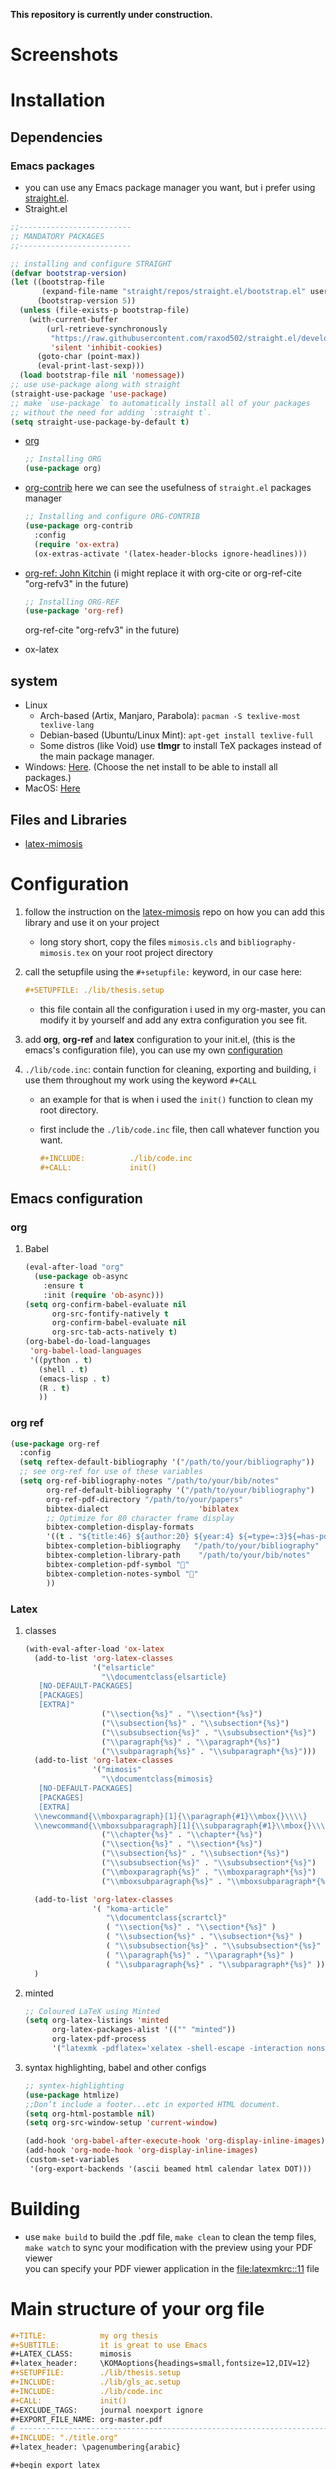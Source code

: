 *This repository is currently under construction.* \\

* Screenshots 
[[file:shots/00.png]]
[[file:shots/01.png]]
[[file:shots/02.png]]
[[file:shots/03.png]]
* Installation
** Dependencies
*** Emacs packages
- you can use any Emacs package manager you want, but i prefer
   using [[https://github.com/raxod502/straight.el][straight.el]].
- Straight.el
#+begin_src emacs-lisp
  ;;-------------------------
  ;; MANDATORY PACKAGES
  ;;-------------------------
  
  ;; installing and configure STRAIGHT
  (defvar bootstrap-version)
  (let ((bootstrap-file
         (expand-file-name "straight/repos/straight.el/bootstrap.el" user-emacs-directory))
        (bootstrap-version 5))
    (unless (file-exists-p bootstrap-file)
      (with-current-buffer
          (url-retrieve-synchronously
           "https://raw.githubusercontent.com/raxod502/straight.el/develop/install.el"
           'silent 'inhibit-cookies)
        (goto-char (point-max))
        (eval-print-last-sexp)))
    (load bootstrap-file nil 'nomessage))
  ;; use use-package along with straight
  (straight-use-package 'use-package)
  ;; make `use-package` to automatically install all of your packages 
  ;; without the need for adding `:straight t`.
  (setq straight-use-package-by-default t)
#+end_src
- [[https://orgmode.org/][org]] 
  #+begin_src emacs-lisp
    ;; Installing ORG
    (use-package org)
  #+end_src
- [[https://github.com/org-mode/contrib][org-contrib]]
  here we can see the usefulness of ~straight.el~ packages manager
  #+begin_src emacs-lisp
    ;; Installing and configure ORG-CONTRIB 
    (use-package org-contrib
      :config
      (require 'ox-extra)
      (ox-extras-activate '(latex-header-blocks ignore-headlines)))
  #+end_src
- [[https://github.com/jkitchin/org-ref][org-ref: John Kitchin]] (i might replace it with org-cite or
  org-ref-cite "org-refv3" in the future)
  #+begin_src emacs-lisp
    ;; Installing ORG-REF
    (use-package 'org-ref)
  #+end_src

  org-ref-cite "org-refv3" in the future)
- ox-latex
** system
- Linux 
  - Arch-based (Artix, Manjaro, Parabola): ~pacman -S texlive-most texlive-lang~
  - Debian-based (Ubuntu/Linux Mint): ~apt-get install texlive-full~
  - Some distros (like Void) use *tlmgr* to install TeX packages instead
     of the main package manager.
- Windows: [[https://miktex.org/download/#collapse264][Here]]. (Choose the net install to be able to install all
  packages.)
- MacOS: [[https://tug.org/mactex/][Here]]

** Files and Libraries
- [[https://github.com/Pseudomanifold/latex-mimosis][latex-mimosis]]
* Configuration
1. follow the instruction on the [[https://github.com/Pseudomanifold/latex-mimosis][latex-mimosis]] repo on how you can add
   this library and use it on your project
   - long story short, copy the files ~mimosis.cls~ and
     ~bibliography-mimosis.tex~ on your root project directory
2. call the setupfile using the ~#+setupfile:~ keyword, in our case here:
   #+begin_src org
     ,#+SETUPFILE: ./lib/thesis.setup
   #+end_src
   - this file contain all the configuration i used in my org-master,
      you can modify it by yourself and add any extra configuration
      you see fit.
3. add *org*, *org-ref* and *latex* configuration to your init.el, (this is
    the emacs's configuration file), you can use my own [[id:emacs-config][configuration]]
4. ~./lib/code.inc~: contain function for cleaning, exporting and building,
    i use them throughout my work using the keyword ~#+CALL~ 
   - an example for that is when i used the ~init()~ function to clean
     my root directory.
   - first include the ~./lib/code.inc~ file, then call whatever function
     you want.
     #+begin_src org
       ,#+INCLUDE:          ./lib/code.inc
       ,#+CALL:             init()
     #+end_src
** Emacs configuration
:PROPERTIES:
:ID:       emacs-config
:END:
*** org 
**** Babel
   #+BEGIN_SRC emacs-lisp
     (eval-after-load "org"
       (use-package ob-async
         :ensure t
         :init (require 'ob-async)))
     (setq org-confirm-babel-evaluate nil
           org-src-fontify-natively t
           org-confirm-babel-evaluate nil
           org-src-tab-acts-natively t)
     (org-babel-do-load-languages
      'org-babel-load-languages
      '((python . t)
        (shell . t)
        (emacs-lisp . t)
        (R . t)
        ))
   #+END_SRC
*** org ref
#+begin_src emacs-lisp
  (use-package org-ref
    :config
    (setq reftex-default-bibliography '("/path/to/your/bibliography"))
    ;; see org-ref for use of these variables
    (setq org-ref-bibliography-notes "/path/to/your/bib/notes"
          org-ref-default-bibliography '("/path/to/your/bibliography")
          org-ref-pdf-directory "/path/to/your/papers"
          bibtex-dialect                    'biblatex
          ;; Optimize for 80 character frame display
          bibtex-completion-display-formats
          '((t . "${title:46} ${author:20} ${year:4} ${=type=:3}${=has-pdf=:1}${=has-note=:1}"))
          bibtex-completion-bibliography   "/path/to/your/bibliography"
          bibtex-completion-library-path    "/path/to/your/bib/notes"
          bibtex-completion-pdf-symbol ""
          bibtex-completion-notes-symbol ""
          ))
#+end_src
*** Latex
**** classes
 #+begin_src emacs-lisp
   (with-eval-after-load 'ox-latex
     (add-to-list 'org-latex-classes
                  '("elsarticle"
                    "\\documentclass{elsarticle}
      [NO-DEFAULT-PACKAGES]
      [PACKAGES]
      [EXTRA]"
                    ("\\section{%s}" . "\\section*{%s}")
                    ("\\subsection{%s}" . "\\subsection*{%s}")
                    ("\\subsubsection{%s}" . "\\subsubsection*{%s}")
                    ("\\paragraph{%s}" . "\\paragraph*{%s}")
                    ("\\subparagraph{%s}" . "\\subparagraph*{%s}")))
     (add-to-list 'org-latex-classes
                  '("mimosis"
                    "\\documentclass{mimosis}
      [NO-DEFAULT-PACKAGES]
      [PACKAGES]
      [EXTRA]
     \\newcommand{\\mboxparagraph}[1]{\\paragraph{#1}\\mbox{}\\\\}
     \\newcommand{\\mboxsubparagraph}[1]{\\subparagraph{#1}\\mbox{}\\\\}"
                    ("\\chapter{%s}" . "\\chapter*{%s}")
                    ("\\section{%s}" . "\\section*{%s}")
                    ("\\subsection{%s}" . "\\subsection*{%s}")
                    ("\\subsubsection{%s}" . "\\subsubsection*{%s}")
                    ("\\mboxparagraph{%s}" . "\\mboxparagraph*{%s}")
                    ("\\mboxsubparagraph{%s}" . "\\mboxsubparagraph*{%s}")))
   
     (add-to-list 'org-latex-classes
                  '( "koma-article"
                     "\\documentclass{scrartcl}"
                     ( "\\section{%s}" . "\\section*{%s}" )
                     ( "\\subsection{%s}" . "\\subsection*{%s}" )
                     ( "\\subsubsection{%s}" . "\\subsubsection*{%s}" )
                     ( "\\paragraph{%s}" . "\\paragraph*{%s}" )
                     ( "\\subparagraph{%s}" . "\\subparagraph*{%s}" )))
     )
 #+end_src
**** minted 
#+begin_src emacs-lisp
  ;; Coloured LaTeX using Minted
  (setq org-latex-listings 'minted
        org-latex-packages-alist '(("" "minted"))
        org-latex-pdf-process
        '("latexmk -pdflatex='xelatex -shell-escape -interaction nonstopmode' -pdf -bibtex -output-directory=%o -f %f"))
#+end_src
**** syntax highlighting, babel and other configs
#+begin_src emacs-lisp
  ;; syntex-highlighting
  (use-package htmlize)
  ;;Don’t include a footer...etc in exported HTML document.
  (setq org-html-postamble nil)
  (setq org-src-window-setup 'current-window)
  
  (add-hook 'org-babel-after-execute-hook 'org-display-inline-images)
  (add-hook 'org-mode-hook 'org-display-inline-images)
  (custom-set-variables
   '(org-export-backends '(ascii beamed html calendar latex DOT)))
 #+end_src
 
* Building 
- use ~make build~ to build the .pdf file, ~make clean~ to clean the temp
  files, ~make watch~ to sync your modification with the preview using your PDF viewer \\
  you can specify your PDF viewer application in the [[file:latexmkrc::11]] file
* Main structure of your org file
#+begin_src org
  ,#+TITLE:            my org thesis
  ,#+SUBTITLE:         it is great to use Emacs
  ,#+LATEX_CLASS:      mimosis
  ,#+latex_header:     \KOMAoptions{headings=small,fontsize=12,DIV=12}
  ,#+SETUPFILE:        ./lib/thesis.setup
  ,#+INCLUDE:          ./lib/gls_ac.setup
  ,#+INCLUDE:          ./lib/code.inc
  ,#+CALL:             init()
  ,#+EXCLUDE_TAGS:     journal noexport ignore
  ,#+EXPORT_FILE_NAME: org-master.pdf
  # ---------------------------------------------------------------------
  ,#+INCLUDE: "./title.org"
  ,#+latex_header: \pagenumbering{arabic}
  
  ,#+begin_export latex
   \listoffigures
   \listoftables
  \printglossaries
  \appendix
  ,#+end_export
  ,#+begin_export latex
   \bibliographystyle{unsrt}
   \bibliography{./lib/refs.bib}{}
  ,#+end_export
  
  
  ,* Build :noexport:
  
  # Bind derivatives change variable values *locally* on export.
  
  These two are because I'm defining the title and toc manually using latex, so I don't want org-latex to take care of that.
  ,#+BIND: org-latex-title-command ""
  ,#+BIND: org-latex-toc-command ""
  This is so that src code blocks get src highlighting from the minted package.
  ,#+BIND: org-latex-listings minted
  This beautifies table borders. It will only work if the booktabs package is loaded, which I do in the setup file.
  ,#+BIND: org-latex-tables-booktabs t
  And this configuration increases the default width of images, so that they are larger and more readable on print.
  ,#+BIND: org-latex-image-default-width ".97\\linewidth"
#+end_src
